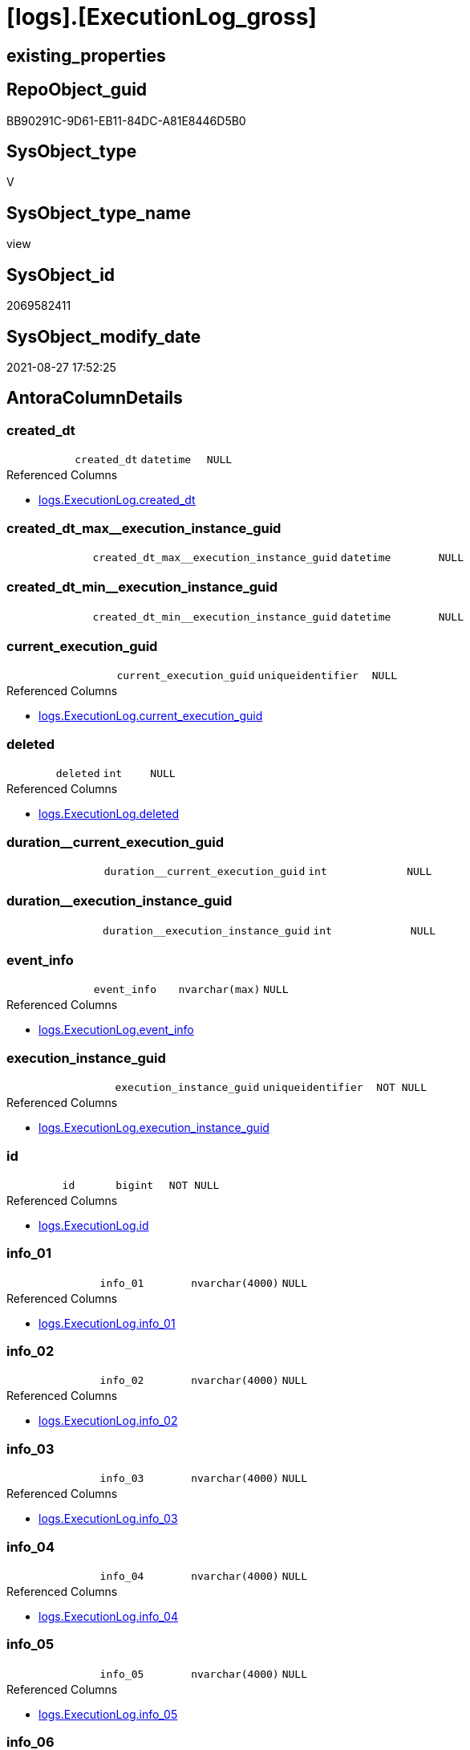 = [logs].[ExecutionLog_gross]

== existing_properties

// tag::existing_properties[]
:ExistsProperty--antorareferencedlist:
:ExistsProperty--antorareferencinglist:
:ExistsProperty--exampleusage:
:ExistsProperty--is_repo_managed:
:ExistsProperty--is_ssas:
:ExistsProperty--referencedobjectlist:
:ExistsProperty--sql_modules_definition:
:ExistsProperty--FK:
:ExistsProperty--AntoraIndexList:
:ExistsProperty--Columns:
// end::existing_properties[]

== RepoObject_guid

// tag::RepoObject_guid[]
BB90291C-9D61-EB11-84DC-A81E8446D5B0
// end::RepoObject_guid[]

== SysObject_type

// tag::SysObject_type[]
V 
// end::SysObject_type[]

== SysObject_type_name

// tag::SysObject_type_name[]
view
// end::SysObject_type_name[]

== SysObject_id

// tag::SysObject_id[]
2069582411
// end::SysObject_id[]

== SysObject_modify_date

// tag::SysObject_modify_date[]
2021-08-27 17:52:25
// end::SysObject_modify_date[]

== AntoraColumnDetails

// tag::AntoraColumnDetails[]
[#column-created_dt]
=== created_dt

[cols="d,m,m,m,m,d"]
|===
|
|created_dt
|datetime
|NULL
|
|
|===

.Referenced Columns
--
* xref:logs.ExecutionLog.adoc#column-created_dt[+logs.ExecutionLog.created_dt+]
--


[#column-created_dt_max_execution_instance_guid]
=== created_dt_max++__++execution_instance_guid

[cols="d,m,m,m,m,d"]
|===
|
|created_dt_max__execution_instance_guid
|datetime
|NULL
|
|
|===


[#column-created_dt_min_execution_instance_guid]
=== created_dt_min++__++execution_instance_guid

[cols="d,m,m,m,m,d"]
|===
|
|created_dt_min__execution_instance_guid
|datetime
|NULL
|
|
|===


[#column-current_execution_guid]
=== current_execution_guid

[cols="d,m,m,m,m,d"]
|===
|
|current_execution_guid
|uniqueidentifier
|NULL
|
|
|===

.Referenced Columns
--
* xref:logs.ExecutionLog.adoc#column-current_execution_guid[+logs.ExecutionLog.current_execution_guid+]
--


[#column-deleted]
=== deleted

[cols="d,m,m,m,m,d"]
|===
|
|deleted
|int
|NULL
|
|
|===

.Referenced Columns
--
* xref:logs.ExecutionLog.adoc#column-deleted[+logs.ExecutionLog.deleted+]
--


[#column-duration_current_execution_guid]
=== duration++__++current_execution_guid

[cols="d,m,m,m,m,d"]
|===
|
|duration__current_execution_guid
|int
|NULL
|
|
|===


[#column-duration_execution_instance_guid]
=== duration++__++execution_instance_guid

[cols="d,m,m,m,m,d"]
|===
|
|duration__execution_instance_guid
|int
|NULL
|
|
|===


[#column-event_info]
=== event_info

[cols="d,m,m,m,m,d"]
|===
|
|event_info
|nvarchar(max)
|NULL
|
|
|===

.Referenced Columns
--
* xref:logs.ExecutionLog.adoc#column-event_info[+logs.ExecutionLog.event_info+]
--


[#column-execution_instance_guid]
=== execution_instance_guid

[cols="d,m,m,m,m,d"]
|===
|
|execution_instance_guid
|uniqueidentifier
|NOT NULL
|
|
|===

.Referenced Columns
--
* xref:logs.ExecutionLog.adoc#column-execution_instance_guid[+logs.ExecutionLog.execution_instance_guid+]
--


[#column-id]
=== id

[cols="d,m,m,m,m,d"]
|===
|
|id
|bigint
|NOT NULL
|
|
|===

.Referenced Columns
--
* xref:logs.ExecutionLog.adoc#column-id[+logs.ExecutionLog.id+]
--


[#column-info_01]
=== info_01

[cols="d,m,m,m,m,d"]
|===
|
|info_01
|nvarchar(4000)
|NULL
|
|
|===

.Referenced Columns
--
* xref:logs.ExecutionLog.adoc#column-info_01[+logs.ExecutionLog.info_01+]
--


[#column-info_02]
=== info_02

[cols="d,m,m,m,m,d"]
|===
|
|info_02
|nvarchar(4000)
|NULL
|
|
|===

.Referenced Columns
--
* xref:logs.ExecutionLog.adoc#column-info_02[+logs.ExecutionLog.info_02+]
--


[#column-info_03]
=== info_03

[cols="d,m,m,m,m,d"]
|===
|
|info_03
|nvarchar(4000)
|NULL
|
|
|===

.Referenced Columns
--
* xref:logs.ExecutionLog.adoc#column-info_03[+logs.ExecutionLog.info_03+]
--


[#column-info_04]
=== info_04

[cols="d,m,m,m,m,d"]
|===
|
|info_04
|nvarchar(4000)
|NULL
|
|
|===

.Referenced Columns
--
* xref:logs.ExecutionLog.adoc#column-info_04[+logs.ExecutionLog.info_04+]
--


[#column-info_05]
=== info_05

[cols="d,m,m,m,m,d"]
|===
|
|info_05
|nvarchar(4000)
|NULL
|
|
|===

.Referenced Columns
--
* xref:logs.ExecutionLog.adoc#column-info_05[+logs.ExecutionLog.info_05+]
--


[#column-info_06]
=== info_06

[cols="d,m,m,m,m,d"]
|===
|
|info_06
|nvarchar(4000)
|NULL
|
|
|===

.Referenced Columns
--
* xref:logs.ExecutionLog.adoc#column-info_06[+logs.ExecutionLog.info_06+]
--


[#column-info_07]
=== info_07

[cols="d,m,m,m,m,d"]
|===
|
|info_07
|nvarchar(4000)
|NULL
|
|
|===

.Referenced Columns
--
* xref:logs.ExecutionLog.adoc#column-info_07[+logs.ExecutionLog.info_07+]
--


[#column-info_08]
=== info_08

[cols="d,m,m,m,m,d"]
|===
|
|info_08
|nvarchar(4000)
|NULL
|
|
|===

.Referenced Columns
--
* xref:logs.ExecutionLog.adoc#column-info_08[+logs.ExecutionLog.info_08+]
--


[#column-info_09]
=== info_09

[cols="d,m,m,m,m,d"]
|===
|
|info_09
|nvarchar(4000)
|NULL
|
|
|===

.Referenced Columns
--
* xref:logs.ExecutionLog.adoc#column-info_09[+logs.ExecutionLog.info_09+]
--


[#column-inserted]
=== inserted

[cols="d,m,m,m,m,d"]
|===
|
|inserted
|int
|NULL
|
|
|===

.Referenced Columns
--
* xref:logs.ExecutionLog.adoc#column-inserted[+logs.ExecutionLog.inserted+]
--


[#column-parameter_01]
=== parameter_01

[cols="d,m,m,m,m,d"]
|===
|
|parameter_01
|nvarchar(4000)
|NULL
|
|
|===

.Referenced Columns
--
* xref:logs.ExecutionLog.adoc#column-parameter_01[+logs.ExecutionLog.parameter_01+]
--


[#column-parameter_02]
=== parameter_02

[cols="d,m,m,m,m,d"]
|===
|
|parameter_02
|nvarchar(4000)
|NULL
|
|
|===

.Referenced Columns
--
* xref:logs.ExecutionLog.adoc#column-parameter_02[+logs.ExecutionLog.parameter_02+]
--


[#column-parameter_03]
=== parameter_03

[cols="d,m,m,m,m,d"]
|===
|
|parameter_03
|nvarchar(4000)
|NULL
|
|
|===

.Referenced Columns
--
* xref:logs.ExecutionLog.adoc#column-parameter_03[+logs.ExecutionLog.parameter_03+]
--


[#column-parameter_04]
=== parameter_04

[cols="d,m,m,m,m,d"]
|===
|
|parameter_04
|nvarchar(4000)
|NULL
|
|
|===

.Referenced Columns
--
* xref:logs.ExecutionLog.adoc#column-parameter_04[+logs.ExecutionLog.parameter_04+]
--


[#column-parameter_05]
=== parameter_05

[cols="d,m,m,m,m,d"]
|===
|
|parameter_05
|nvarchar(4000)
|NULL
|
|
|===

.Referenced Columns
--
* xref:logs.ExecutionLog.adoc#column-parameter_05[+logs.ExecutionLog.parameter_05+]
--


[#column-parameter_06]
=== parameter_06

[cols="d,m,m,m,m,d"]
|===
|
|parameter_06
|nvarchar(4000)
|NULL
|
|
|===

.Referenced Columns
--
* xref:logs.ExecutionLog.adoc#column-parameter_06[+logs.ExecutionLog.parameter_06+]
--


[#column-parameter_07]
=== parameter_07

[cols="d,m,m,m,m,d"]
|===
|
|parameter_07
|nvarchar(4000)
|NULL
|
|
|===

.Referenced Columns
--
* xref:logs.ExecutionLog.adoc#column-parameter_07[+logs.ExecutionLog.parameter_07+]
--


[#column-parameter_08]
=== parameter_08

[cols="d,m,m,m,m,d"]
|===
|
|parameter_08
|nvarchar(4000)
|NULL
|
|
|===

.Referenced Columns
--
* xref:logs.ExecutionLog.adoc#column-parameter_08[+logs.ExecutionLog.parameter_08+]
--


[#column-parameter_09]
=== parameter_09

[cols="d,m,m,m,m,d"]
|===
|
|parameter_09
|nvarchar(4000)
|NULL
|
|
|===

.Referenced Columns
--
* xref:logs.ExecutionLog.adoc#column-parameter_09[+logs.ExecutionLog.parameter_09+]
--


[#column-parameter_10]
=== parameter_10

[cols="d,m,m,m,m,d"]
|===
|
|parameter_10
|nvarchar(4000)
|NULL
|
|
|===

.Referenced Columns
--
* xref:logs.ExecutionLog.adoc#column-parameter_10[+logs.ExecutionLog.parameter_10+]
--


[#column-parameter_11]
=== parameter_11

[cols="d,m,m,m,m,d"]
|===
|
|parameter_11
|nvarchar(4000)
|NULL
|
|
|===

.Referenced Columns
--
* xref:logs.ExecutionLog.adoc#column-parameter_11[+logs.ExecutionLog.parameter_11+]
--


[#column-parameter_12]
=== parameter_12

[cols="d,m,m,m,m,d"]
|===
|
|parameter_12
|nvarchar(4000)
|NULL
|
|
|===

.Referenced Columns
--
* xref:logs.ExecutionLog.adoc#column-parameter_12[+logs.ExecutionLog.parameter_12+]
--


[#column-parameter_13]
=== parameter_13

[cols="d,m,m,m,m,d"]
|===
|
|parameter_13
|nvarchar(4000)
|NULL
|
|
|===

.Referenced Columns
--
* xref:logs.ExecutionLog.adoc#column-parameter_13[+logs.ExecutionLog.parameter_13+]
--


[#column-parameter_14]
=== parameter_14

[cols="d,m,m,m,m,d"]
|===
|
|parameter_14
|nvarchar(4000)
|NULL
|
|
|===

.Referenced Columns
--
* xref:logs.ExecutionLog.adoc#column-parameter_14[+logs.ExecutionLog.parameter_14+]
--


[#column-parameter_15]
=== parameter_15

[cols="d,m,m,m,m,d"]
|===
|
|parameter_15
|nvarchar(4000)
|NULL
|
|
|===

.Referenced Columns
--
* xref:logs.ExecutionLog.adoc#column-parameter_15[+logs.ExecutionLog.parameter_15+]
--


[#column-parameter_16]
=== parameter_16

[cols="d,m,m,m,m,d"]
|===
|
|parameter_16
|nvarchar(4000)
|NULL
|
|
|===

.Referenced Columns
--
* xref:logs.ExecutionLog.adoc#column-parameter_16[+logs.ExecutionLog.parameter_16+]
--


[#column-parameter_17]
=== parameter_17

[cols="d,m,m,m,m,d"]
|===
|
|parameter_17
|nvarchar(4000)
|NULL
|
|
|===

.Referenced Columns
--
* xref:logs.ExecutionLog.adoc#column-parameter_17[+logs.ExecutionLog.parameter_17+]
--


[#column-parameter_18]
=== parameter_18

[cols="d,m,m,m,m,d"]
|===
|
|parameter_18
|nvarchar(4000)
|NULL
|
|
|===

.Referenced Columns
--
* xref:logs.ExecutionLog.adoc#column-parameter_18[+logs.ExecutionLog.parameter_18+]
--


[#column-parameter_19]
=== parameter_19

[cols="d,m,m,m,m,d"]
|===
|
|parameter_19
|nvarchar(4000)
|NULL
|
|
|===

.Referenced Columns
--
* xref:logs.ExecutionLog.adoc#column-parameter_19[+logs.ExecutionLog.parameter_19+]
--


[#column-parameter_20]
=== parameter_20

[cols="d,m,m,m,m,d"]
|===
|
|parameter_20
|nvarchar(4000)
|NULL
|
|
|===

.Referenced Columns
--
* xref:logs.ExecutionLog.adoc#column-parameter_20[+logs.ExecutionLog.parameter_20+]
--


[#column-parent_execution_log_id]
=== parent_execution_log_id

[cols="d,m,m,m,m,d"]
|===
|
|parent_execution_log_id
|bigint
|NULL
|
|
|===

.Referenced Columns
--
* xref:logs.ExecutionLog.adoc#column-parent_execution_log_id[+logs.ExecutionLog.parent_execution_log_id+]
--


[#column-proc_id]
=== proc_id

[cols="d,m,m,m,m,d"]
|===
|
|proc_id
|int
|NULL
|
|
|===

.Referenced Columns
--
* xref:logs.ExecutionLog.adoc#column-proc_id[+logs.ExecutionLog.proc_id+]
--


[#column-proc_name]
=== proc_name

[cols="d,m,m,m,m,d"]
|===
|
|proc_name
|nvarchar(128)
|NULL
|
|
|===

.Referenced Columns
--
* xref:logs.ExecutionLog.adoc#column-proc_name[+logs.ExecutionLog.proc_name+]
--


[#column-proc_schema_name]
=== proc_schema_name

[cols="d,m,m,m,m,d"]
|===
|
|proc_schema_name
|nvarchar(128)
|NULL
|
|
|===

.Referenced Columns
--
* xref:logs.ExecutionLog.adoc#column-proc_schema_name[+logs.ExecutionLog.proc_schema_name+]
--


[#column-puml_Sequence]
=== puml_Sequence

[cols="d,m,m,m,m,d"]
|===
|
|puml_Sequence
|nvarchar(1550)
|NOT NULL
|
|
|===


[#column-source_object]
=== source_object

[cols="d,m,m,m,m,d"]
|===
|
|source_object
|nvarchar(261)
|NULL
|
|
|===

.Referenced Columns
--
* xref:logs.ExecutionLog.adoc#column-source_object[+logs.ExecutionLog.source_object+]
--


[#column-ssis_execution_id]
=== ssis_execution_id

[cols="d,m,m,m,m,d"]
|===
|
|ssis_execution_id
|bigint
|NULL
|
|
|===

.Referenced Columns
--
* xref:logs.ExecutionLog.adoc#column-ssis_execution_id[+logs.ExecutionLog.ssis_execution_id+]
--


[#column-step_id]
=== step_id

[cols="d,m,m,m,m,d"]
|===
|
|step_id
|int
|NULL
|
|
|===

.Referenced Columns
--
* xref:logs.ExecutionLog.adoc#column-step_id[+logs.ExecutionLog.step_id+]
--


[#column-step_name]
=== step_name

[cols="d,m,m,m,m,d"]
|===
|
|step_name
|nvarchar(1000)
|NULL
|
|
|===

.Referenced Columns
--
* xref:logs.ExecutionLog.adoc#column-step_name[+logs.ExecutionLog.step_name+]
--


[#column-sub_execution_id]
=== sub_execution_id

[cols="d,m,m,m,m,d"]
|===
|
|sub_execution_id
|int
|NULL
|
|
|===

.Referenced Columns
--
* xref:logs.ExecutionLog.adoc#column-sub_execution_id[+logs.ExecutionLog.sub_execution_id+]
--


[#column-target_object]
=== target_object

[cols="d,m,m,m,m,d"]
|===
|
|target_object
|nvarchar(261)
|NULL
|
|
|===

.Referenced Columns
--
* xref:logs.ExecutionLog.adoc#column-target_object[+logs.ExecutionLog.target_object+]
--


[#column-updated]
=== updated

[cols="d,m,m,m,m,d"]
|===
|
|updated
|int
|NULL
|
|
|===

.Referenced Columns
--
* xref:logs.ExecutionLog.adoc#column-updated[+logs.ExecutionLog.updated+]
--


// end::AntoraColumnDetails[]

== AntoraPkColumnTableRows

// tag::AntoraPkColumnTableRows[]




















































// end::AntoraPkColumnTableRows[]

== AntoraNonPkColumnTableRows

// tag::AntoraNonPkColumnTableRows[]
|
|<<column-created_dt>>
|datetime
|NULL
|
|

|
|<<column-created_dt_max_execution_instance_guid>>
|datetime
|NULL
|
|

|
|<<column-created_dt_min_execution_instance_guid>>
|datetime
|NULL
|
|

|
|<<column-current_execution_guid>>
|uniqueidentifier
|NULL
|
|

|
|<<column-deleted>>
|int
|NULL
|
|

|
|<<column-duration_current_execution_guid>>
|int
|NULL
|
|

|
|<<column-duration_execution_instance_guid>>
|int
|NULL
|
|

|
|<<column-event_info>>
|nvarchar(max)
|NULL
|
|

|
|<<column-execution_instance_guid>>
|uniqueidentifier
|NOT NULL
|
|

|
|<<column-id>>
|bigint
|NOT NULL
|
|

|
|<<column-info_01>>
|nvarchar(4000)
|NULL
|
|

|
|<<column-info_02>>
|nvarchar(4000)
|NULL
|
|

|
|<<column-info_03>>
|nvarchar(4000)
|NULL
|
|

|
|<<column-info_04>>
|nvarchar(4000)
|NULL
|
|

|
|<<column-info_05>>
|nvarchar(4000)
|NULL
|
|

|
|<<column-info_06>>
|nvarchar(4000)
|NULL
|
|

|
|<<column-info_07>>
|nvarchar(4000)
|NULL
|
|

|
|<<column-info_08>>
|nvarchar(4000)
|NULL
|
|

|
|<<column-info_09>>
|nvarchar(4000)
|NULL
|
|

|
|<<column-inserted>>
|int
|NULL
|
|

|
|<<column-parameter_01>>
|nvarchar(4000)
|NULL
|
|

|
|<<column-parameter_02>>
|nvarchar(4000)
|NULL
|
|

|
|<<column-parameter_03>>
|nvarchar(4000)
|NULL
|
|

|
|<<column-parameter_04>>
|nvarchar(4000)
|NULL
|
|

|
|<<column-parameter_05>>
|nvarchar(4000)
|NULL
|
|

|
|<<column-parameter_06>>
|nvarchar(4000)
|NULL
|
|

|
|<<column-parameter_07>>
|nvarchar(4000)
|NULL
|
|

|
|<<column-parameter_08>>
|nvarchar(4000)
|NULL
|
|

|
|<<column-parameter_09>>
|nvarchar(4000)
|NULL
|
|

|
|<<column-parameter_10>>
|nvarchar(4000)
|NULL
|
|

|
|<<column-parameter_11>>
|nvarchar(4000)
|NULL
|
|

|
|<<column-parameter_12>>
|nvarchar(4000)
|NULL
|
|

|
|<<column-parameter_13>>
|nvarchar(4000)
|NULL
|
|

|
|<<column-parameter_14>>
|nvarchar(4000)
|NULL
|
|

|
|<<column-parameter_15>>
|nvarchar(4000)
|NULL
|
|

|
|<<column-parameter_16>>
|nvarchar(4000)
|NULL
|
|

|
|<<column-parameter_17>>
|nvarchar(4000)
|NULL
|
|

|
|<<column-parameter_18>>
|nvarchar(4000)
|NULL
|
|

|
|<<column-parameter_19>>
|nvarchar(4000)
|NULL
|
|

|
|<<column-parameter_20>>
|nvarchar(4000)
|NULL
|
|

|
|<<column-parent_execution_log_id>>
|bigint
|NULL
|
|

|
|<<column-proc_id>>
|int
|NULL
|
|

|
|<<column-proc_name>>
|nvarchar(128)
|NULL
|
|

|
|<<column-proc_schema_name>>
|nvarchar(128)
|NULL
|
|

|
|<<column-puml_Sequence>>
|nvarchar(1550)
|NOT NULL
|
|

|
|<<column-source_object>>
|nvarchar(261)
|NULL
|
|

|
|<<column-ssis_execution_id>>
|bigint
|NULL
|
|

|
|<<column-step_id>>
|int
|NULL
|
|

|
|<<column-step_name>>
|nvarchar(1000)
|NULL
|
|

|
|<<column-sub_execution_id>>
|int
|NULL
|
|

|
|<<column-target_object>>
|nvarchar(261)
|NULL
|
|

|
|<<column-updated>>
|int
|NULL
|
|

// end::AntoraNonPkColumnTableRows[]

== AntoraIndexList

// tag::AntoraIndexList[]

[#index-idx_ExecutionLog_gross_1]
=== idx_ExecutionLog_gross++__++1

* IndexSemanticGroup: xref:other/IndexSemanticGroup.adoc#_no_group[no_group]
+
--
* <<column-id>>; bigint
--
* PK, Unique, Real: 0, 0, 0

// end::AntoraIndexList[]

== AntoraParameterList

// tag::AntoraParameterList[]

// end::AntoraParameterList[]

== Other tags

source: property.RepoObjectProperty_cross As rop_cross


=== AdocUspSteps

// tag::adocuspsteps[]

// end::adocuspsteps[]


=== AntoraReferencedList

// tag::antorareferencedlist[]
* xref:logs.ExecutionLog.adoc[]
// end::antorareferencedlist[]


=== AntoraReferencingList

// tag::antorareferencinglist[]
* xref:logs.ftv_ExecutionLog_puml_tree.adoc[]
// end::antorareferencinglist[]


=== exampleUsage

// tag::exampleusage[]

--get detailed PlantUML sequence diagram
--you could add skinparam to modify it, for example
--skinparam maxmessagesize 250

Select
    id
  , puml_Sequence
  , execution_instance_guid
  , parent_execution_log_id
  , proc_schema_name
  , proc_name
  , step_id
  , step_name
  , created_dt
  , source_object
  , target_object
  , inserted
  , updated
  , deleted
From
    logs.ExecutionLog_gross
Where
    id
Between 33386 And 33404
Order By
    id;
// end::exampleusage[]


=== exampleUsage_2

// tag::exampleusage_2[]

// end::exampleusage_2[]


=== exampleUsage_3

// tag::exampleusage_3[]

// end::exampleusage_3[]


=== exampleUsage_4

// tag::exampleusage_4[]

// end::exampleusage_4[]


=== exampleUsage_5

// tag::exampleusage_5[]

// end::exampleusage_5[]


=== exampleWrong_Usage

// tag::examplewrong_usage[]

// end::examplewrong_usage[]


=== has_execution_plan_issue

// tag::has_execution_plan_issue[]

// end::has_execution_plan_issue[]


=== has_get_referenced_issue

// tag::has_get_referenced_issue[]

// end::has_get_referenced_issue[]


=== has_history

// tag::has_history[]

// end::has_history[]


=== has_history_columns

// tag::has_history_columns[]

// end::has_history_columns[]


=== is_persistence

// tag::is_persistence[]

// end::is_persistence[]


=== is_persistence_check_duplicate_per_pk

// tag::is_persistence_check_duplicate_per_pk[]

// end::is_persistence_check_duplicate_per_pk[]


=== is_persistence_check_for_empty_source

// tag::is_persistence_check_for_empty_source[]

// end::is_persistence_check_for_empty_source[]


=== is_persistence_delete_changed

// tag::is_persistence_delete_changed[]

// end::is_persistence_delete_changed[]


=== is_persistence_delete_missing

// tag::is_persistence_delete_missing[]

// end::is_persistence_delete_missing[]


=== is_persistence_insert

// tag::is_persistence_insert[]

// end::is_persistence_insert[]


=== is_persistence_truncate

// tag::is_persistence_truncate[]

// end::is_persistence_truncate[]


=== is_persistence_update_changed

// tag::is_persistence_update_changed[]

// end::is_persistence_update_changed[]


=== is_repo_managed

// tag::is_repo_managed[]
0
// end::is_repo_managed[]


=== is_ssas

// tag::is_ssas[]
0
// end::is_ssas[]


=== microsoft_database_tools_support

// tag::microsoft_database_tools_support[]

// end::microsoft_database_tools_support[]


=== MS_Description

// tag::ms_description[]

// end::ms_description[]


=== persistence_source_RepoObject_fullname

// tag::persistence_source_repoobject_fullname[]

// end::persistence_source_repoobject_fullname[]


=== persistence_source_RepoObject_fullname2

// tag::persistence_source_repoobject_fullname2[]

// end::persistence_source_repoobject_fullname2[]


=== persistence_source_RepoObject_guid

// tag::persistence_source_repoobject_guid[]

// end::persistence_source_repoobject_guid[]


=== persistence_source_RepoObject_xref

// tag::persistence_source_repoobject_xref[]

// end::persistence_source_repoobject_xref[]


=== pk_index_guid

// tag::pk_index_guid[]

// end::pk_index_guid[]


=== pk_IndexPatternColumnDatatype

// tag::pk_indexpatterncolumndatatype[]

// end::pk_indexpatterncolumndatatype[]


=== pk_IndexPatternColumnName

// tag::pk_indexpatterncolumnname[]

// end::pk_indexpatterncolumnname[]


=== pk_IndexSemanticGroup

// tag::pk_indexsemanticgroup[]

// end::pk_indexsemanticgroup[]


=== ReferencedObjectList

// tag::referencedobjectlist[]
* [logs].[ExecutionLog]
// end::referencedobjectlist[]


=== usp_persistence_RepoObject_guid

// tag::usp_persistence_repoobject_guid[]

// end::usp_persistence_repoobject_guid[]


=== UspExamples

// tag::uspexamples[]

// end::uspexamples[]


=== UspParameters

// tag::uspparameters[]

// end::uspparameters[]

== Boolean Attributes

source: property.RepoObjectProperty WHERE property_int = 1

// tag::boolean_attributes[]

// end::boolean_attributes[]

== sql_modules_definition

// tag::sql_modules_definition[]
[%collapsible]
=======
[source,sql]
----

/*
<<property_start>>exampleUsage 
--get detailed PlantUML sequence diagram
--you could add skinparam to modify it, for example
--skinparam maxmessagesize 250

Select
    id
  , puml_Sequence
  , execution_instance_guid
  , parent_execution_log_id
  , proc_schema_name
  , proc_name
  , step_id
  , step_name
  , created_dt
  , source_object
  , target_object
  , inserted
  , updated
  , deleted
From
    logs.ExecutionLog_gross
Where
    id
Between 33386 And 33404
Order By
    id;
<<property_end>> 
*/
CREATE View logs.ExecutionLog_gross
As
Select
    id
  , parent_execution_log_id
  , duration__current_execution_guid        = DateDiff (
                                                           ss
                                                         , Min ( created_dt ) Over ( Partition By current_execution_guid )
                                                         , Max ( created_dt ) Over ( Partition By current_execution_guid )
                                                       )
  , duration__execution_instance_guid       = DateDiff (
                                                           ss
                                                         , Min ( created_dt ) Over ( Partition By execution_instance_guid )
                                                         , Max ( created_dt ) Over ( Partition By execution_instance_guid )
                                                       )
  , created_dt
  , proc_schema_name
  , proc_name
  , step_id
  , step_name
  , inserted
  , updated
  , deleted
  , source_object
  , target_object
  , execution_instance_guid
  , ssis_execution_id
  , sub_execution_id
  , current_execution_guid
  , proc_id
  , info_01
  , info_02
  , info_03
  , info_04
  , info_05
  , info_06
  , info_07
  , info_08
  , info_09
  , event_info
  , parameter_01
  , parameter_02
  , parameter_03
  , parameter_04
  , parameter_05
  , parameter_06
  , parameter_07
  , parameter_08
  , parameter_09
  , parameter_10
  , parameter_11
  , parameter_12
  , parameter_13
  , parameter_14
  , parameter_15
  , parameter_16
  , parameter_17
  , parameter_18
  , parameter_19
  , parameter_20
  --
  , created_dt_min__execution_instance_guid = Min ( created_dt ) Over ( Partition By execution_instance_guid )
  , created_dt_max__execution_instance_guid = Max ( created_dt ) Over ( Partition By execution_instance_guid )
  --
  , puml_Sequence                           = --
  --combine the result with
  --skinparam maxmessagesize 250
  Case
      When source_object Is Null
           And target_object Is Null
          Then
          Concat (
                     Char ( 13 ) + Char ( 10 )
                   , '== '
                   , proc_fullname
                   , ' - '
                   , step_name
                   , ' =='
                   , Char ( 13 ) + Char ( 10 )
                   , Char ( 13 ) + Char ( 10 )
                 )
      Else
          Concat (
                     --
                     Case
                         When Not source_object Is Null
                             Then
                             QuoteName ( source_object, '"' )
                     End
                   , Case
                         When Not inserted Is Null
                             Then
                             Case
                                 When source_object Is Null
                                     Then
                                     '?-> '
                                 Else
                                     ' -> '
                             End
                         When Not updated Is Null
                             Then
                             Case
                                 When source_object Is Null
                                     Then
                                     '?->o '
                                 Else
                                     ' ->O '
                             End
                         When Not deleted Is Null
                             Then
                             Case
                                 When source_object Is Null
                                     Then
                                     '?->x '
                                 Else
                                     ' ->x '
                             End
                         Else
                             Case
                                 When source_object Is Null
                                     Then
                                     '?--> '
                                 Else
                                     ' --> '
                             End
                     End
                   , Case
                         When Not target_object Is Null
                             Then
                             QuoteName ( target_object, '"' )
                     End
                   --
                   --, ' : ' , QUOTENAME([step_name] , '"')
                   , ' : '
                   , step_name
                   , Char ( 13 ) + Char ( 10 )
                   -- "r" - rectangle note
                   , 'rnote right:'
                   , Coalesce ( inserted, updated, deleted )
                 --
                 )
  End
From
    logs.ExecutionLog

----
=======
// end::sql_modules_definition[]



